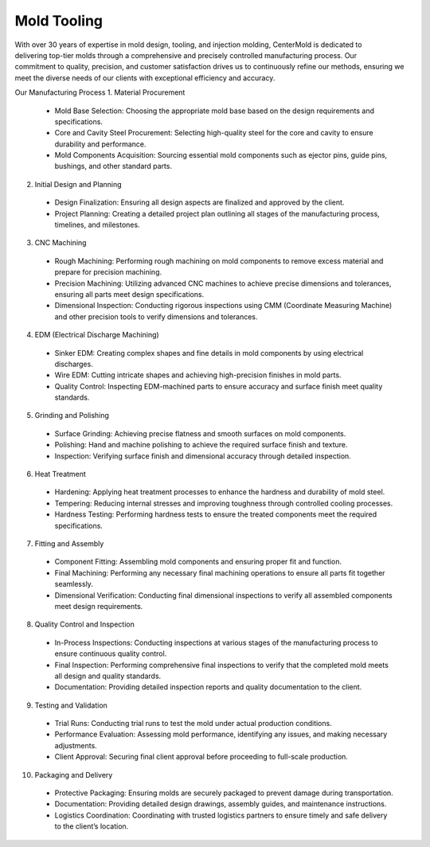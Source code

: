 .. mold documentation master file, created by
   sphinx-quickstart on Sat Jun 15 15:24:46 2024.
   You can adapt this file completely to your liking, but it should at least
   contain the root `toctree` directive.
=======================
Mold Tooling
=======================
.. figure:: _static/moldtooling.jpg
   :align: right
   :width: 400px

With over 30 years of expertise in mold design, tooling, and injection molding, CenterMold is dedicated to delivering top-tier molds through a comprehensive and precisely controlled manufacturing process. Our commitment to quality, precision, and customer satisfaction drives us to continuously refine our methods, ensuring we meet the diverse needs of our clients with exceptional efficiency and accuracy.

Our Manufacturing Process
1. Material Procurement

  - Mold Base Selection: Choosing the appropriate mold base based on the design requirements and specifications.
  - Core and Cavity Steel Procurement: Selecting high-quality steel for the core and cavity to ensure durability and performance.
  - Mold Components Acquisition: Sourcing essential mold components such as ejector pins, guide pins, bushings, and other standard parts.

2. Initial Design and Planning

  - Design Finalization: Ensuring all design aspects are finalized and approved by the client.
  - Project Planning: Creating a detailed project plan outlining all stages of the manufacturing process, timelines, and milestones.

3. CNC Machining

  - Rough Machining: Performing rough machining on mold components to remove excess material and prepare for precision machining.
  - Precision Machining: Utilizing advanced CNC machines to achieve precise dimensions and tolerances, ensuring all parts meet design specifications.
  - Dimensional Inspection: Conducting rigorous inspections using CMM (Coordinate Measuring Machine) and other precision tools to verify dimensions and tolerances.

4. EDM (Electrical Discharge Machining)

  - Sinker EDM: Creating complex shapes and fine details in mold components by using electrical discharges.
  - Wire EDM: Cutting intricate shapes and achieving high-precision finishes in mold parts.
  - Quality Control: Inspecting EDM-machined parts to ensure accuracy and surface finish meet quality standards.

5. Grinding and Polishing

  - Surface Grinding: Achieving precise flatness and smooth surfaces on mold components.
  - Polishing: Hand and machine polishing to achieve the required surface finish and texture.
  - Inspection: Verifying surface finish and dimensional accuracy through detailed inspection.

6. Heat Treatment

  - Hardening: Applying heat treatment processes to enhance the hardness and durability of mold steel.
  - Tempering: Reducing internal stresses and improving toughness through controlled cooling processes.
  - Hardness Testing: Performing hardness tests to ensure the treated components meet the required specifications.

7. Fitting and Assembly

  - Component Fitting: Assembling mold components and ensuring proper fit and function.
  - Final Machining: Performing any necessary final machining operations to ensure all parts fit together seamlessly.
  - Dimensional Verification: Conducting final dimensional inspections to verify all assembled components meet design requirements.

8. Quality Control and Inspection

  - In-Process Inspections: Conducting inspections at various stages of the manufacturing process to ensure continuous quality control.
  - Final Inspection: Performing comprehensive final inspections to verify that the completed mold meets all design and quality standards.
  - Documentation: Providing detailed inspection reports and quality documentation to the client.

9. Testing and Validation

  - Trial Runs: Conducting trial runs to test the mold under actual production conditions.
  - Performance Evaluation: Assessing mold performance, identifying any issues, and making necessary adjustments.
  - Client Approval: Securing final client approval before proceeding to full-scale production.

10. Packaging and Delivery

  - Protective Packaging: Ensuring molds are securely packaged to prevent damage during transportation.
  - Documentation: Providing detailed design drawings, assembly guides, and maintenance instructions.
  - Logistics Coordination: Coordinating with trusted logistics partners to ensure timely and safe delivery to the client’s location.